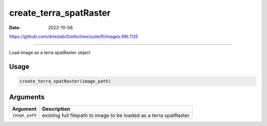 =======================
create_terra_spatRaster
=======================

:Date: 2022-10-06

https://github.com/drieslab/Giotto/tree/suite/R/images.R#L1135

===========

Load image as a terra spatRaster object

Usage
=====

.. code:: r

   create_terra_spatRaster(image_path)

Arguments
=========

+-------------------------------+--------------------------------------+
| Argument                      | Description                          |
+===============================+======================================+
| ``image_path``                | existing full filepath to image to   |
|                               | be loaded as a terra spatRaster      |
+-------------------------------+--------------------------------------+
